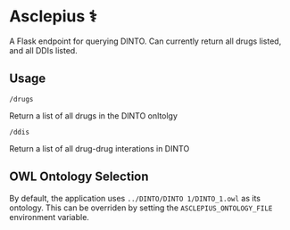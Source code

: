 * Asclepius ⚕
A Flask endpoint for querying DINTO. Can currently return all drugs listed, and all DDIs listed.

** Usage

#+BEGIN_SRC
/drugs
#+END_SRC

Return a list of all drugs in the DINTO onltolgy

#+BEGIN_SRC
/ddis
#+END_SRC

Return a list of all drug-drug interations in DINTO

** OWL Ontology Selection

By default, the application uses ~../DINTO/DINTO 1/DINTO_1.owl~ as its ontology.
This can be overriden by setting the ~ASCLEPIUS_ONTOLOGY_FILE~ environment variable.
